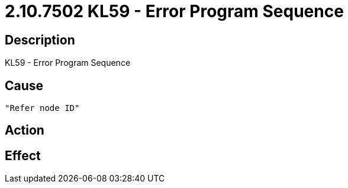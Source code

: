 = 2.10.7502 KL59 - Error Program Sequence
:imagesdir: img

== Description
KL59 - Error Program Sequence

== Cause
 "Refer node ID" 

== Action
 

== Effect 
 

